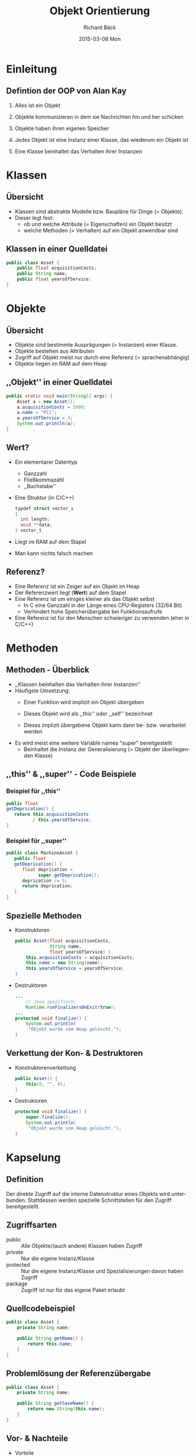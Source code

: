 # Copyright (C)  2015 Richard Bäck.
# Permission is granted to copy, distribute and/or modify this document
# under the terms of the GNU Free Documentation License, Version 1.3 or
# any later version published by the Free Software Foundation; with no
# Invariant Sections, no Front-Cover Texts, and no Back-Cover Texts.  A
# copy of the license is included in the section entitled "GNU Free
# Documentation License".

#+TITLE:     Objekt Orientierung
#+AUTHOR:    Richard Bäck
#+EMAIL:     richard.baeck@openmailbox.org
#+DATE:      2015-03-08 Mon
#+DESCRIPTION:
#+KEYWORDS:
#+LANGUAGE:  de
#+OPTIONS:   H:3 num:t toc:t \n:nil @:t ::t |:t ^:t -:t f:t *:t <:t
#+OPTIONS:   TeX:t LaTeX:t skip:nil d:nil todo:t pri:nil tags:not-in-toc
#+INFOJS_OPT: view:nil toc:nil ltoc:t mouse:underline buttons:0 path:http://orgmode.org/org-info.js
#+EXPORT_SELECT_TAGS: export
#+EXPORT_EXCLUDE_TAGS: noexport
#+LINK_UP:
#+LINK_HOME:
#+XSLT:

#+startup: beamer
#+startup: beamer
#+BEAMER_FRAME_LEVEL: 2
#+LaTeX_CLASS: beamer
#+LaTeX_CLASS_OPTIONS: [bigger]
#+LATEX_HEADER: \mode<beamer>{\usetheme{Goettingen}\usecolortheme{fly}}
#+LATEX_HEADER: \AtBeginSection[]{\begin{frame}<beamer>\frametitle{Thema}\tableofcontents[currentsection]\end{frame}}
#+COLUMNS: %40ITEM %10BEAMER_env(Env) %9BEAMER_envargs(Env Args) %4BEAMER_col(Col) %10BEAMER_extra(Extra)

* Einleitung
** Defintion der OOP von Alan Kay
# Erfinder von Smalltalk
1. Alles ist ein Objekt
   # Ist bei vielen allen dynamisch interpretierten Sprachen (Python,
   # Ruby, Common Lisp) der Fall. C# bildet bei den statisch kompilierten
   # Sprachen eine Ausnahme. In Java und C++ sind die Basisdatentypen
   # kein Objekt (in Java gibt es aber die Basisdatentypenklassen).
2. Objekte kommunizieren in dem sie Nachrichten hin und her schicken
   # Dies ist eher Smalltalk spezifisch. Objekte kommunizieren in den
   # meisten häutigen Sprachen miteinander über deren Attributen und
   # Methoden.
3. Objekte haben ihren eigenen Speicher
   # = Heap
4. Jedes Objekt ist eine Instanz einer Klasse, das wiederum ein Objekt
  ist
   # Eine Klassenobjekt wird mit Hilfe der Programmiersprache definiert
   # (mit diesen kommt der Programmierer nicht in Berührung).
5. Eine Klasse beinhaltet das Verhalten ihrer Instanzen
   # = Methoden
* Klassen
** Übersicht
- Klassen sind abstrakte Modelle bzw. Baupläne für Dinge (= Objekte).
- Dieser legt fest:
  - ob und welche Attribute (= Eigenschaften) ein Objekt besitzt
  - welche Methoden (= Verhalten) auf ein Objekt anwendbar sind
# Anmerkung: Das gleiche ist bei relationalen Datenbanken der Fall mit
# Tabellen & Tupeln.
** Klassen in einer Quelldatei
\scriptsize
#+BEGIN_SRC java
public class Asset {
    public float acquisitionCosts;
    public String name;
    public float yearsOfService;
}
#+END_SRC
* Objekte
** Übersicht
- Objekte sind bestimmte Ausprägungen (= Instanzen) einer Klasse.
- Objekte bestehen aus Attributen
- Zugriff auf Objekt meist nur durch eine Referenz (=
  sprachenabhängig)
- Objekte liegen im RAM auf dem Heap
** ,,Objekt'' in einer Quelldatei
#+BEGIN_SRC java
public static void main(String[] args) {
    Asset a = new Asset();
    a.acquisitionCosts = 1000;
    a.name = "PC1";
    a.yearsOfService = 3;
    System.out.println(a);
}
#+END_SRC
** Wert?
- Ein elementarer Datentyp
  - Ganzzahl
  - Fließkommazahl
  - ,,Buchstabe''
- Eine Struktur (in C/C++)
  #+BEGIN_SRC c
  typdef struct vector_s
  {
    int length;
    void **data;
  } vector_t
  #+END_SRC
- Liegt im RAM auf dem Stapel
- Man kann nichts falsch machen
** Referenz?
- Eine Referenz ist ein Zeiger auf ein Objekt im Heap
- Der Referenzwert liegt (*Wert*) auf dem Stapel
- Eine Referenz ist um einiges kleiner als das Objekt selbst
  - In C eine Ganzzahl in der Länge eines CPU-Registers (32/64 Bit)
  - Verhindert hohe Speicherübergabe bei Funktionsaufrufe
- Eine Referenz ist für den Menschen schwieriger zu verwenden (eher in
  C/C++)
* Methoden
** Methoden - Überblick
- ,,Klassen beinhalten das Verhalten ihrer Instanzen''
- Häufigste Umsetzung:
  - Einer Funktion wird implizit ein Objekt übergeben
    # z.B. in Perl muss dieses Objekt von der Parameterliste der
    # Funktion ausgelesen werden
  - Dieses Objekt wird als ,,this'' oder ,,self'' bezeichnet
  - Dieses implizit übergebene Objekt kann dann be-
    bzw. verarbeitet werden
- Es wird meist eine weitere Variable names "super" bereitgestellt
  - Beinhaltet die Instanz der Generalisierung (= Objekt der
    überliegenden Klasse)
** ,,this'' & ,,super'' - Code Beispiele
*** Beispiel für ,,this''
:PROPERTIES:
:BEAMER_col: 0.5
:BEAMER_env: block
:END:
\scriptsize
#+BEGIN_SRC java
public float
getDeprication() {
   return this.acquisitionCosts
          / this.yearsOfService;
}
#+END_SRC
*** Beispiel für ,,super''
:PROPERTIES:
:BEAMER_col: 0.5
:BEAMER_env: block
:END:
\scriptsize
#+BEGIN_SRC java
public class MachineAsset {
   public float
   getDeprication() {
      float deprication =
            super.getDeprication();
      deprication /= 5;
      return deprication;
   }
}
#+END_SRC
** Spezielle Methoden
\footnotesize
- Konstruktoren
  #+BEGIN_SRC java
  public Asset(float acquisitionCosts,
               String name,
               float yearsOfService) {
      this.acquisitionCosts = acquisitionCosts;
      this.name = new String(name);
      this.yearsOfService = yearsOfService;
  }
  #+END_SRC
- Destruktoren
  #+BEGIN_SRC java
  ...
      // Java spezifisch:
      Runtime.runFinalizersOnExit(true);
  ...
  protected void finalize() {
      System.out.println(
       "Objekt wurde vom Heap gelöscht.");
  }
  #+END_SRC
** Verkettung der Kon- & Destruktoren
- Konstruktorenverkettung
  #+BEGIN_SRC java
  public Asset() {
      this(0, "", 0);
  }
  #+END_SRC
- Destruktoren
  #+BEGIN_SRC java
  protected void finalize() {
      super.finalize();
      System.out.println(
       "Objekt wurde vom Heap gelöscht.");
  }
  #+END_SRC
* Kapselung
** Definition
Der direkte Zugriff auf die interne Datenstruktur eines Objekts wird
unterbunden. Stattdessen werden spezielle Schnittstellen für den
Zugriff bereitgestellt.
** Zugriffsarten
- public :: Alle Objekte/(auch andere) Klassen haben Zugriff
- private :: Nur die eigene Instanz/Klasse
- protected :: Nur die eigene Instanz/Klasse und Spezialisierungen
               davon haben Zugriff
- package :: Zugriff ist nur für das eigene Paket erlaubt
** Quellcodebeispiel
#+BEGIN_SRC java
public class Asset {
    private String name;

    public String getName() {
        return this.name;
    }
}
#+END_SRC
** Problemlösung der Referenzübergabe
#+BEGIN_SRC java
public class Asset {
    private String name;

    public String getSaveName() {
        return new String(this.name);
    }
}
#+END_SRC
** Vor- & Nachteile
- Vorteile
  - Klassenimplementierungen können ohne Beinträchtigungen verändert
    werden
  - Besser Übersichtlichkeit - es müssen nur die Schnittstellen einer
    Klasse betrachtet werden
  - Einschränkung des Zugriffs = Einschränkung der Fehleranfälligkeit
    durch Veränderung der Attribute
- Nachteile
  - Meistens Geschwindigkeitskeitseinbußen durch den Aufruf der
    Zugriffsfunktion
  - Zusäztlicher Programmieraufwand
* Quellen
\scriptsize
- http://de.wikipedia.org/wiki/Klasse_%28Objektorientierung%29
- http://de.wikipedia.org/wiki/Objekt_%28Programmierung%29
- http://bzr.savannah.gnu.org/lh/assets/trunk/annotate/head:/src/asset.h
- http://bzr.savannah.gnu.org/lh/assets/trunk/annotate/head:/src/asset.c
- http://de.wikipedia.org/wiki/Objektorientierte_Programmierung
- http://www.wellho.net/resources/ex.php4?item=j714/Thing.java
- http://howtodoinjava.com/2012/10/31/why-not-to-use-finalize-method-in-java/
- http://de.wikipedia.org/wiki/Datenkapselung_%28Programmierung%29
